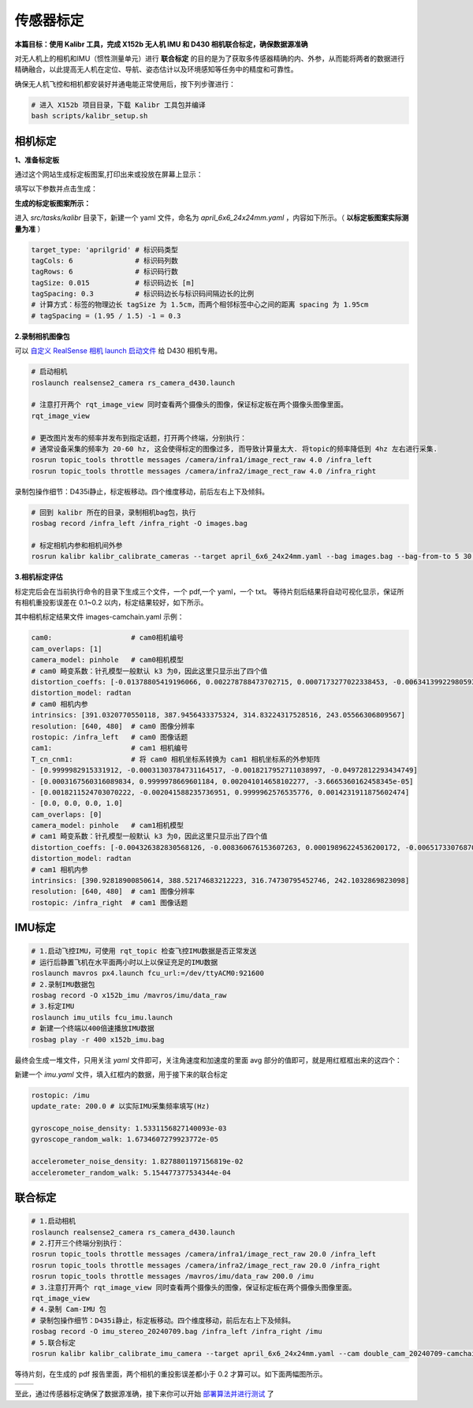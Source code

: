 传感器标定
==============================================

**本篇目标：使用 Kalibr 工具，完成 X152b 无人机 IMU 和 D430 相机联合标定，确保数据源准确**

对无人机上的相机和IMU（惯性测量单元）进行 **联合标定** 的目的是为了获取多传感器精确的内、外参，从而能将两者的数据进行精确融合，以此提高无人机在定位、导航、姿态估计以及环境感知等任务中的精度和可靠性。

确保无人机飞控和相机都安装好并通电能正常使用后，按下列步骤进行：

.. code-block:: bash

    # 进入 X152b 项目目录，下载 Kalibr 工具包并编译
    bash scripts/kalibr_setup.sh

.. TODO(Derkai): 这里缺少一张流程图，相机标定--> IMU 标定 --> 联合标定

相机标定
----------------------------------------------

**1、准备标定板**

通过这个网站生成标定板图案,打印出来或投放在屏幕上显示：

.. raw:: html

   <a href="https://calib.io/pages/camera-calibration-pattern-generator" target="_blank">https://calib.io/pages/camera-calibration-pattern-generator</a>

填写以下参数并点击生成：

.. image:: ./assets/calibr_broad.png
  :width: 700
  :alt: calibr_broad

**生成的标定板图案所示：**

.. image:: ./assets/apirltag_example.png
  :width: 700
  :alt: calibr_broad

进入 `src/tasks/kalibr` 目录下，新建一个 yaml 文件，命名为 `april_6x6_24x24mm.yaml` ，内容如下所示。（ **以标定板图案实际测量为准** ）

.. code-block:: bash

    target_type: 'aprilgrid' # 标识码类型
    tagCols: 6               # 标识码列数
    tagRows: 6               # 标识码行数
    tagSize: 0.015           # 标识码边长 [m]
    tagSpacing: 0.3          # 标识码边长与标识码间隔边长的比例
    # 计算方式：标签的物理边长 tagSize 为 1.5cm，而两个相邻标签中心之间的距离 spacing 为 1.95cm 
    # tagSpacing = (1.95 / 1.5) -1 = 0.3

**2.录制相机图像包**

可以 `自定义 RealSense 相机 launch 启动文件 <./diy_camera_config.html>`_ 给 D430 相机专用。

.. code-block:: bash

    # 启动相机
    roslaunch realsense2_camera rs_camera_d430.launch

    # 注意打开两个 rqt_image_view 同时查看两个摄像头的图像，保证标定板在两个摄像头图像里面。
    rqt_image_view

    # 更改图片发布的频率并发布到指定话题，打开两个终端，分别执行：
    # 通常设备采集的频率为 20-60 hz, 这会使得标定的图像过多, 而导致计算量太大. 将topic的频率降低到 4hz 左右进行采集.
    rosrun topic_tools throttle messages /camera/infra1/image_rect_raw 4.0 /infra_left
    rosrun topic_tools throttle messages /camera/infra2/image_rect_raw 4.0 /infra_right

录制包操作细节：D435i静止，标定板移动。四个维度移动，前后左右上下及倾斜。

.. code-block:: bash

    # 回到 kalibr 所在的目录，录制相机bag包，执行
    rosbag record /infra_left /infra_right -O images.bag

    # 标定相机内参和相机间外参
    rosrun kalibr kalibr_calibrate_cameras --target april_6x6_24x24mm.yaml --bag images.bag --bag-from-to 5 30 --models pinhole-radtan pinhole-radtan --topics /infra_left /infra_right --approx-sync 0.14 

**3.相机标定评估**

标定完后会在当前执行命令的目录下生成三个文件，一个 pdf,一个 yaml，一个 txt。
等待片刻后结果将自动可视化显示，保证所有相机重投影误差在 0.1~0.2 以内，标定结果较好，如下所示。

.. image:: ./assets/camera_calibration.png
  :width: 700
  :alt: camera_calibration

其中相机标定结果文件 images-camchain.yaml 示例：

.. code-block:: yaml

    cam0:                   # cam0相机编号
    cam_overlaps: [1]
    camera_model: pinhole   # cam0相机模型
    # cam0 畸变系数：针孔模型一般默认 k3 为0，因此这里只显示出了四个值
    distortion_coeffs: [-0.01378805419196066, 0.002278788473702715, 0.0007173277022338453, -0.006341399229805932]
    distortion_model: radtan
    # cam0 相机内参
    intrinsics: [391.0320770550118, 387.9456433375324, 314.83224317528516, 243.05566306809567]
    resolution: [640, 480]  # cam0 图像分辨率
    rostopic: /infra_left   # cam0 图像话题
    cam1:                   # cam1 相机编号
    T_cn_cnm1:              # 将 cam0 相机坐标系转换为 cam1 相机坐标系的外参矩阵
    - [0.9999982915331912, -0.00031303784731164517, -0.0018217952711038997, -0.04972812293434749]
    - [0.0003167560316089834, 0.9999978669601184, 0.002041014658102277, -3.6665360162458345e-05]
    - [0.0018211524703070222, -0.002041588235736951, 0.9999962576535776, 0.0014231911875602474]
    - [0.0, 0.0, 0.0, 1.0]
    cam_overlaps: [0]
    camera_model: pinhole   # cam1相机模型
    # cam1 畸变系数：针孔模型一般默认 k3 为0，因此这里只显示出了四个值
    distortion_coeffs: [-0.004326382830568126, -0.008360676153607263, 0.00019896224536200172, -0.006517330768703903]
    distortion_model: radtan
    # cam1 相机内参
    intrinsics: [390.92818900850614, 388.52174683212223, 316.74730795452746, 242.1032869823098]
    resolution: [640, 480]  # cam1 图像分辨率
    rostopic: /infra_right  # cam1 图像话题

IMU标定
----------------------------------------------

.. code-block:: bash

    # 1.启动飞控IMU，可使用 rqt_topic 检查飞控IMU数据是否正常发送
    # 运行后静置飞机在水平面两小时以上以保证充足的IMU数据
    roslaunch mavros px4.launch fcu_url:=/dev/ttyACM0:921600
    # 2.录制IMU数据包
    rosbag record -O x152b_imu /mavros/imu/data_raw
    # 3.标定IMU
    roslaunch imu_utils fcu_imu.launch
    # 新建一个终端以400倍速播放IMU数据
    rosbag play -r 400 x152b_imu.bag

最终会生成一堆文件，只用关注 `yaml` 文件即可，关注角速度和加速度的里面 avg 部分的值即可，就是用红框框出来的这四个：

.. image:: ./assets/imu_calibration_result.png
  :width: 500
  :alt: imu_calibration_result

新建一个 `imu.yaml` 文件，填入红框内的数据，用于接下来的联合标定

.. code-block:: bash

    rostopic: /imu
    update_rate: 200.0 # 以实际IMU采集频率填写(Hz)

    gyroscope_noise_density: 1.5331156827140093e-03
    gyroscope_random_walk: 1.6734607279923772e-05

    accelerometer_noise_density: 1.8278801197156819e-02
    accelerometer_random_walk: 5.154477377534344e-04


联合标定
----------------------------------------------

.. code-block:: bash
        
    # 1.启动相机
    roslaunch realsense2_camera rs_camera_d430.launch
    # 2.打开三个终端分别执行：
    rosrun topic_tools throttle messages /camera/infra1/image_rect_raw 20.0 /infra_left
    rosrun topic_tools throttle messages /camera/infra2/image_rect_raw 20.0 /infra_right
    rosrun topic_tools throttle messages /mavros/imu/data_raw 200.0 /imu
    # 3.注意打开两个 rqt_image_view 同时查看两个摄像头的图像，保证标定板在两个摄像头图像里面。
    rqt_image_view
    # 4.录制 Cam-IMU 包
    # 录制包操作细节：D435i静止，标定板移动。四个维度移动，前后左右上下及倾斜。
    rosbag record -O imu_stereo_20240709.bag /infra_left /infra_right /imu
    # 5.联合标定
    rosrun kalibr kalibr_calibrate_imu_camera --target april_6x6_24x24mm.yaml --cam double_cam_20240709-camchain.yaml --imu imu.yaml --bag imu_stereo_20240709.bag

等待片刻，在生成的 pdf 报告里面，两个相机的重投影误差都小于 0.2 才算可以。如下面两幅图所示。

.. |image1| image:: ./assets/cam2imu_calibration_1.png
   :alt: Image 1
   :width: 500px
   :height: 280px

.. |image2| image:: ./assets/cam2imu_calibration_2.png
   :alt: Image 2
   :width: 500px
   :height: 270px

.. list-table::
   :widths: auto
   :header-rows: 0

   * - |image1|
     - |image2|

.. TODO(Derkai):需要将配置文件保存到专用的配置文件夹里面

至此，通过传感器标定确保了数据源准确，接下来你可以开始 `部署算法并进行测试 <./combinatorial_algorithms.html>`_ 了
